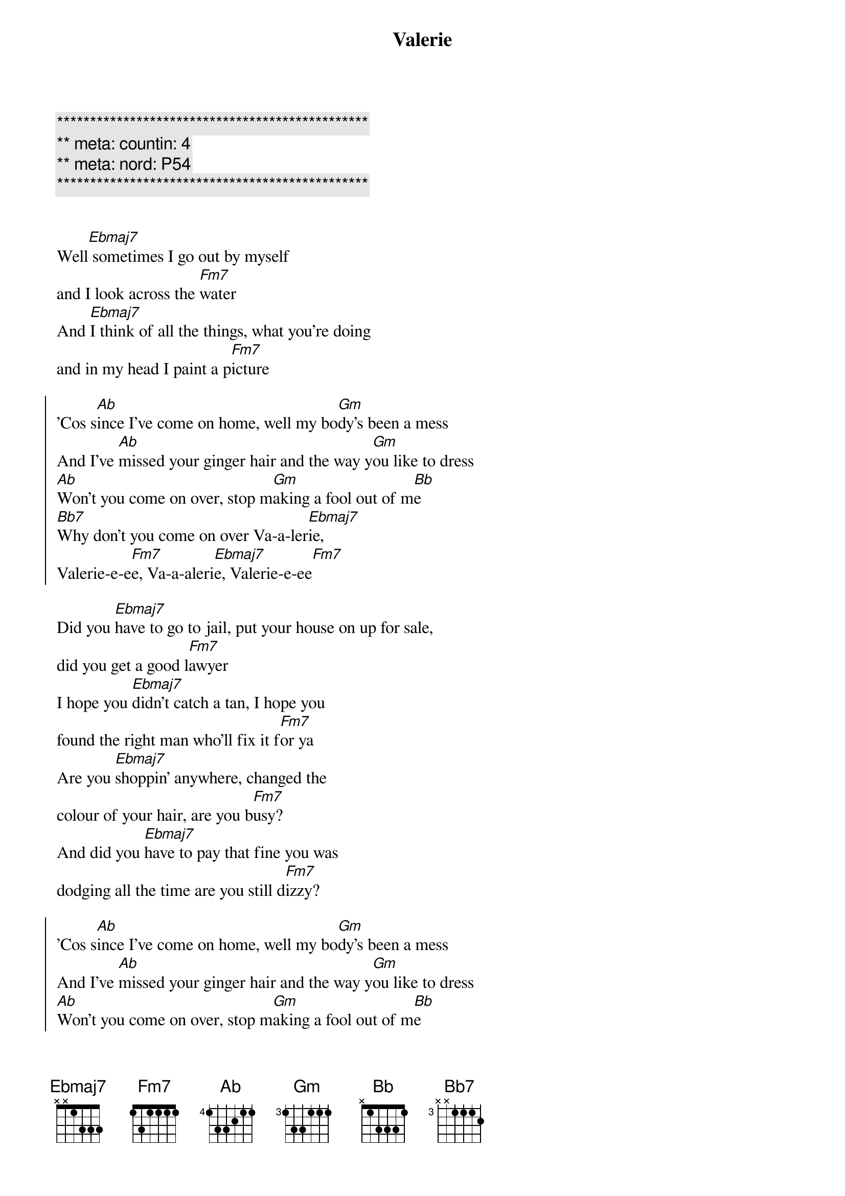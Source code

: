 {title: Valerie}
{artist: Ami Winehouse}
{key: Eb}
{duration: 3:10}
{meta: nord: P54}
{meta: countin: 4}

{c:***********************************************}
{c:** meta: countin: 4}
{c:** meta: nord: P54}
{c:***********************************************}


{start_of_verse}
Well[Ebmaj7] sometimes I go out by myself 
and I look across the [Fm7]water
And [Ebmaj7]I think of all the things, what you're doing 
and in my head I paint a p[Fm7]icture
{end_of_verse}

{start_of_chorus}
'Cos s[Ab]ince I've come on home, well my bo[Gm]dy's been a mess
And I've [Ab]missed your ginger hair and the way y[Gm]ou like to dress
[Ab]Won't you come on over, stop m[Gm]aking a fool out of m[Bb]e
[Bb7]Why don't you come on over Va-a-ler[Ebmaj7]ie, 
Valerie-e-e[Fm7]e, Va-a-aleri[Ebmaj7]e, Valerie-e-ee[Fm7]
{end_of_chorus}

{start_of_verse}
Did you [Ebmaj7]have to go to jail, put your house on up for sale, 
did you get a good l[Fm7]awyer
I hope you [Ebmaj7]didn't catch a tan, I hope you 
found the right man who'll fix it f[Fm7]or ya
Are you [Ebmaj7]shoppin' anywhere, changed the 
colour of your hair, are you b[Fm7]usy?
And did you [Ebmaj7]have to pay that fine you was 
dodging all the time are you still d[Fm7]izzy?
{end_of_verse}

{start_of_chorus}
'Cos s[Ab]ince I've come on home, well my bo[Gm]dy's been a mess
And I've [Ab]missed your ginger hair and the way y[Gm]ou like to dress
[Ab]Won't you come on over, stop m[Gm]aking a fool out of m[Bb]e
[Bb7]Why don't you come on over Va-a-ler[Ebmaj7]ie, 
Valerie-e-e[Fm7]e, Va-a-aleri[Ebmaj7]e, Valerie-e-ee[Fm7]
{end_of_chorus}

{c: Crescendo ... }
{start_of_verse}
Well[Ebmaj7] sometimes I go out by myself 
and I look across the [Fm7]water
And [Ebmaj7]I think of all the things, what you're doing 
and in my head I paint a p[Fm7]icture
{end_of_verse}

{start_of_chorus}
'Cos s[Ab]ince I've come on home, well my bo[Gm]dy's been a mess
And I've [Ab]missed your ginger hair and the way y[Gm]ou like to dress
[Ab]Won't you come on over, stop m[Gm]aking a fool out of m[Bb]e
[Bb7]Why don't you come on over Va-a-ler[Ebmaj7]ie, 
Valerie-e-e[Fm7]e, Va-a-aleri[Ebmaj7]e, Valerie-e-ee[Fm7]
{end_of_chorus}

{c:Outro}
Whoa V[Ebmaj7]alerie     Va[Fm7]lerie-e-ee
Valer[Ebmaj7]ie-E-ee, Va-A-le-r[Fm7]ieee
Why dont you come on [Ab]over [Ebmaj7]Valerie...

